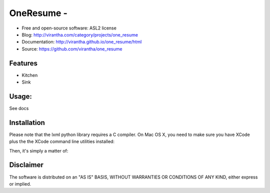 OneResume - 
=========================================

|image_pypi| |image_downloads| |image_license| |passing| |quality| |Coverage Status|

* Free and open-source software: ASL2 license
* Blog: http://virantha.com/category/projects/one_resume
* Documentation: http://virantha.github.io/one_resume/html
* Source: https://github.com/virantha/one_resume

Features
########

* Kitchen
* Sink

Usage:
######

See docs

Installation
############
Please note that the lxml python library requires a C compiler.  On Mac OS X, you need to make
sure you have XCode plus the the XCode command line utilities installed:

.. code-block: bash

    $ xcode-select --install

Then, it's simply a matter of:

.. code-block: bash

    $ pip install one_resume

Disclaimer
##########

The software is distributed on an "AS IS" BASIS, WITHOUT
WARRANTIES OR CONDITIONS OF ANY KIND, either express or implied.

.. |image_pypi| image:: https://badge.fury.io/py/one_resume.png
   :target: https://pypi.python.org/pypi/one_resume
.. |image_downloads| image:: https://pypip.in/d/one_resume/badge.png
   :target: https://crate.io/packages/one_resume?version=latest
.. |image_license| image:: https://pypip.in/license/one_resume/badge.png
.. |passing| image:: https://scrutinizer-ci.com/g/virantha/one_resume/badges/build.png?b=master
.. |quality| image:: https://scrutinizer-ci.com/g/virantha/one_resume/badges/quality-score.png?b=master
.. |Coverage Status| image:: https://coveralls.io/repos/virantha/one_resume/badge.png?branch=develop
   :target: https://coveralls.io/r/virantha/one_resume
